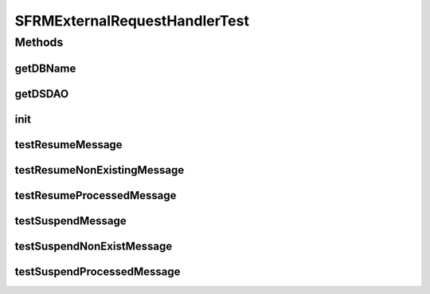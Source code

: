 .. java:import:: hk.hku.cecid.edi.sfrm.dao SFRMMessageDAO

.. java:import:: hk.hku.cecid.edi.sfrm.dao SFRMMessageDVO

.. java:import:: hk.hku.cecid.edi.sfrm.dao SFRMMessageSegmentDAO

.. java:import:: hk.hku.cecid.edi.sfrm.dao SFRMMessageSegmentDVO

.. java:import:: hk.hku.cecid.edi.sfrm.pkg SFRMConstant

.. java:import:: hk.hku.cecid.edi.sfrm.spa SFRMException

.. java:import:: hk.hku.cecid.edi.sfrm.spa SFRMProcessor

.. java:import:: hk.hku.cecid.piazza.commons.dao DAOException

.. java:import:: hk.hku.cecid.piazza.commons.dao.ds DataSourceDAO

.. java:import:: hk.hku.cecid.piazza.commons.test PluginTest

SFRMExternalRequestHandlerTest
==============================

.. java:package:: hk.hku.cecid.edi.sfrm.handler
   :noindex:

.. java:type:: public class SFRMExternalRequestHandlerTest extends PluginTest<SFRMProcessor>

Methods
-------
getDBName
^^^^^^^^^

.. java:method:: @Override public String getDBName()
   :outertype: SFRMExternalRequestHandlerTest

getDSDAO
^^^^^^^^

.. java:method:: @Override public DataSourceDAO getDSDAO() throws Exception
   :outertype: SFRMExternalRequestHandlerTest

init
^^^^

.. java:method:: @Override public void init()
   :outertype: SFRMExternalRequestHandlerTest

testResumeMessage
^^^^^^^^^^^^^^^^^

.. java:method:: public void testResumeMessage() throws Exception
   :outertype: SFRMExternalRequestHandlerTest

testResumeNonExistingMessage
^^^^^^^^^^^^^^^^^^^^^^^^^^^^

.. java:method:: public void testResumeNonExistingMessage() throws Exception
   :outertype: SFRMExternalRequestHandlerTest

   Test if client want to resume the non-existing message

   :throws Exception:

testResumeProcessedMessage
^^^^^^^^^^^^^^^^^^^^^^^^^^

.. java:method:: public void testResumeProcessedMessage() throws Exception
   :outertype: SFRMExternalRequestHandlerTest

   Test if client want to resume the processed message

   :throws Exception:

testSuspendMessage
^^^^^^^^^^^^^^^^^^

.. java:method:: public void testSuspendMessage() throws Exception
   :outertype: SFRMExternalRequestHandlerTest

testSuspendNonExistMessage
^^^^^^^^^^^^^^^^^^^^^^^^^^

.. java:method:: public void testSuspendNonExistMessage() throws Exception
   :outertype: SFRMExternalRequestHandlerTest

testSuspendProcessedMessage
^^^^^^^^^^^^^^^^^^^^^^^^^^^

.. java:method:: public void testSuspendProcessedMessage() throws Exception
   :outertype: SFRMExternalRequestHandlerTest

